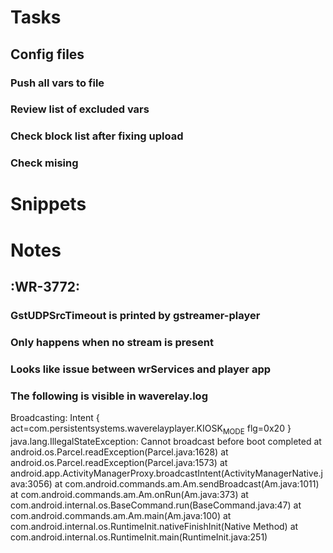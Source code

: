 * Tasks
** Config files
*** Push all vars to file 
*** Review list of excluded vars
*** Check block list after fixing upload 
*** Check mising
* Snippets
* Notes
** :WR-3772:
*** GstUDPSrcTimeout is printed by gstreamer-player
*** Only happens when no stream is present
*** Looks like issue between wrServices and player app
*** The following is visible in waverelay.log
Broadcasting: Intent { act=com.persistentsystems.waverelayplayer.KIOSK_MODE flg=0x20 }
java.lang.IllegalStateException: Cannot broadcast before boot completed
        at android.os.Parcel.readException(Parcel.java:1628)
        at android.os.Parcel.readException(Parcel.java:1573)
        at android.app.ActivityManagerProxy.broadcastIntent(ActivityManagerNative.java:3056)
        at com.android.commands.am.Am.sendBroadcast(Am.java:1011)
        at com.android.commands.am.Am.onRun(Am.java:373)
        at com.android.internal.os.BaseCommand.run(BaseCommand.java:47)
        at com.android.commands.am.Am.main(Am.java:100)
        at com.android.internal.os.RuntimeInit.nativeFinishInit(Native Method)
        at com.android.internal.os.RuntimeInit.main(RuntimeInit.java:251)
        
